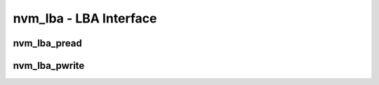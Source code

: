 .. _sec-capi-nvm_lba:

nvm_lba - LBA Interface
=======================

nvm_lba_pread
-------------

.. doxygenfunction:: nvm_lba_pread

nvm_lba_pwrite
--------------

.. doxygenfunction:: nvm_lba_pwrite

